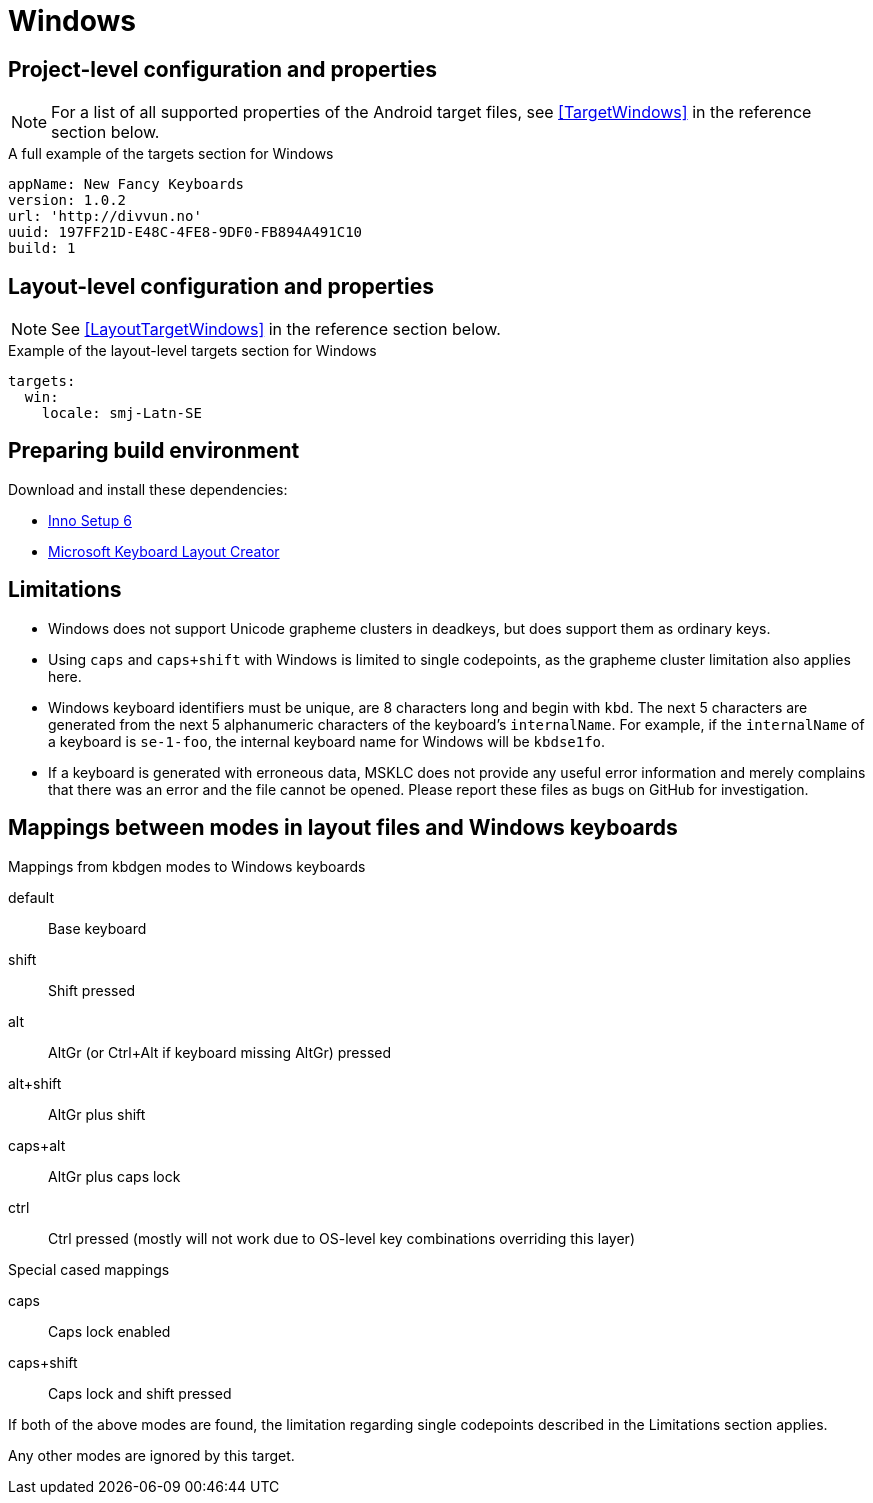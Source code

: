 = Windows

== Project-level configuration and properties

NOTE: For a list of all supported properties of the Android target files, see <<TargetWindows>> in the reference section below.

.A full example of the targets section for Windows
[source,yaml]
----
appName: New Fancy Keyboards
version: 1.0.2
url: 'http://divvun.no'
uuid: 197FF21D-E48C-4FE8-9DF0-FB894A491C10
build: 1
----

== Layout-level configuration and properties

NOTE: See <<LayoutTargetWindows>> in the reference section below.

.Example of the layout-level targets section for Windows
[source,yaml]
----
targets:
  win:
    locale: smj-Latn-SE
----

== Preparing build environment

Download and install these dependencies:

* https://jrsoftware.org/download.php/is.exe[Inno Setup 6]
* https://download.microsoft.com/download/1/1/8/118aedd2-152c-453f-bac9-5dd8fb310870/MSKLC.exe[Microsoft Keyboard Layout Creator]

== Limitations

* Windows does not support Unicode grapheme clusters in deadkeys,
  but does support them as ordinary keys.
* Using `caps` and `caps+shift` with Windows is limited to single
  codepoints, as the grapheme cluster limitation also applies here.
* Windows keyboard identifiers must be unique, are 8 characters long and
  begin with `kbd`. The next 5 characters are generated from the next 5
  alphanumeric characters of the keyboard's `internalName`. For example, if
  the `internalName` of a keyboard is `se-1-foo`, the internal keyboard name
  for Windows will be `kbdse1fo`.
* If a keyboard is generated with erroneous data, MSKLC does not provide any
  useful error information and merely complains that there was an error and
  the file cannot be opened. Please report these files as bugs on GitHub for
  investigation.

== Mappings between modes in layout files and Windows keyboards

.Mappings from kbdgen modes to Windows keyboards
default:: Base keyboard
shift:: Shift pressed
alt:: AltGr (or Ctrl+Alt if keyboard missing AltGr) pressed
alt+shift:: AltGr plus shift
caps+alt:: AltGr plus caps lock
ctrl:: Ctrl pressed (mostly will not work due to OS-level key combinations overriding this layer)

.Special cased mappings

caps:: Caps lock enabled
caps+shift:: Caps lock and shift pressed

If both of the above modes are found, the limitation regarding single codepoints described in the Limitations section applies.

Any other modes are ignored by this target.
